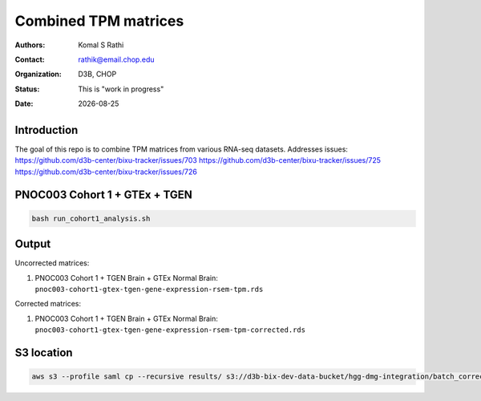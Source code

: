 .. |date| date::

*********************
Combined TPM matrices
*********************

:authors: Komal S Rathi
:contact: rathik@email.chop.edu
:organization: D3B, CHOP
:status: This is "work in progress"
:date: |date|

.. meta::
   :keywords: tpm, matrices, 2020
   :description: TPM matrices

Introduction
============

The goal of this repo is to combine TPM matrices from various RNA-seq datasets.
Addresses issues: 
https://github.com/d3b-center/bixu-tracker/issues/703
https://github.com/d3b-center/bixu-tracker/issues/725
https://github.com/d3b-center/bixu-tracker/issues/726

PNOC003 Cohort 1 + GTEx + TGEN
==============================

.. code-block:: bash

	bash run_cohort1_analysis.sh

Output
======

Uncorrected matrices:

1. PNOC003 Cohort 1 + TGEN Brain + GTEx Normal Brain: ``pnoc003-cohort1-gtex-tgen-gene-expression-rsem-tpm.rds``

Corrected matrices:

1. PNOC003 Cohort 1 + TGEN Brain + GTEx Normal Brain: ``pnoc003-cohort1-gtex-tgen-gene-expression-rsem-tpm-corrected.rds``


S3 location
===========

.. code-block:: bash

    aws s3 --profile saml cp --recursive results/ s3://d3b-bix-dev-data-bucket/hgg-dmg-integration/batch_correction/ --include "*.rds"



    

